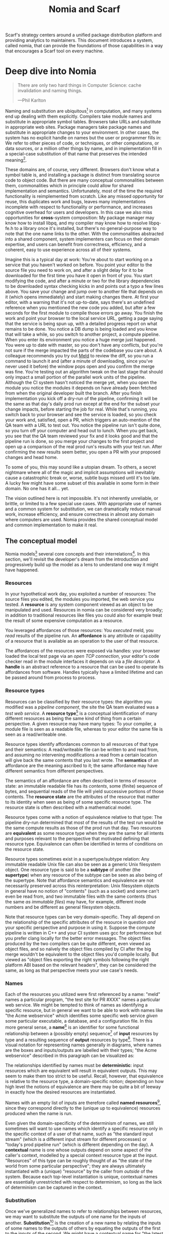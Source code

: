 #+TITLE: Nomia and Scarf
#+OPTIONS: H:5
#+OPTIONS: toc:nil
Scarf's strategy centers around a unified package distribution platform and providing analytics to maintainers. This document introduces a system, called nomia, that can provide the foundations of those capabilities in a way that encourages a Scarf tool on every machine.
* Deep dive into Nomia
#+BEGIN_QUOTE
There are only two hard things in Computer Science: cache invalidation and naming things.

  ---Phil Karlton
#+END_QUOTE
Naming and substitution are ubiquitous[fn:church] in computation, and many systems end up dealing with them explicitly. Compilers take module names and substitute in appropriate symbol tables. Browsers take URLs and substitute in appropriate web sites. Package managers take package names and substitute in appropriate changes to your environment. In other cases, the system has no explicit handle on names but the user or programmer fills in: We refer to other pieces of code, or techniques, or other computations, or data sources, or a million other things by name, and in implementation fill in a special-case substitution of that name that preserves the intended meaning[fn:hope].

These domains are, of course, very different. Browsers don't know what a symbol table is, and installing a package is distinct from translating source code to object code. But there are many conceptual commonalities between them, commonalities which in principle could allow for shared implementation and semantics. Unfortunately, most of the time the required functionality is reimplemented from scratch. Like any missed opportunity for reuse, this duplicates work and bugs, leaves many implementations incomplete with respect to functionality or performance, and increases cognitive overhead for users and developers. In this case we also miss opportunities for *cross*-system composition: My package manager may know how to install libpq, and my compiler may know how to resolve libpq-fe.h to a library once it's installed, but there's no general-purpose way to note that the one name links to the other. With the commonalities abstracted into a shared component, system implementers can focus on their domain expertise, and users can benefit from correctness, efficiency, and a coherent, easy to use experience across all of their systems.

Imagine this is a typical day at work: You're about to start working on a service that you haven't worked on before. You point your editor to the source file you need to work on, and after a slight delay for it to be downloaded for the first time you have it open in front of you. You start modifying the code, and after a minute or two for the library dependencies to be downloaded syntax checking kicks in and points out a typo a few lines above. You save your change and jump over to another file that depends on it (which opens immediately) and start making changes there. At first your editor, with a warning that it's not up-to-date, says there's an undefined reference when you mentioned the new code you added, but after a few seconds for the first module to compile those errors go away. You finish the work and point your browser to the local service URL, getting a page saying that the service is being spun up, with a detailed progress report on what remains to be done. You notice a DB dump is being loaded and you know that will take a while, so you switch to another project, a compute pipeline. When you enter its environment you notice a huge merge just happened. You were up to date with master, so you don't have any conflicts, but you're not sure if the merge impacted the parts of the codebase you care about. A colleague recommends you try out [[https://meldmerge.org/][Meld]] to review the diff, so you run a command to launch it and (after a minute of downloading, since you've never used it before) the window pops open and you confirm the merge was fine. You're testing out an algorithm tweak on the last stage that should only impact a small portion of the parallel work units of the pipeline. Although the CI system hasn't noticed the merge yet, when you open the module you notice the modules it depends on have already been fetched from when the original developer built the branch. After you finish implementation you kick off a dry-run of the pipeline, confirming it will be the same as that day's daily prod run except at the end for the subset your change impacts, before starting the job for real. While that's running, you switch back to your browser and see the service is loaded, so you check your work and, satisfied, open a PR, which triggers an auto-mention of the QA team with a URL to test out. You notice the pipeline run isn't quite done, so you turn off your computer and head out to lunch. When you get back, you see that the QA team reviewed your fix and it looks good and that the pipeline run is done, so you merge your changes to the first project and open up a comparison of the real prod run's results with your test run. After confirming the new results seem better, you open a PR with your proposed changes and head home.

To some of you, this may sound like a utopian dream. To others, a secret nightmare where all of the magic and implicit assumptions will inevitably cause a catastrophic break or, worse, subtle bugs missed until it's too late. A lucky few might have some subset of this available in some form in their domain. No one has it all... yet.

The vision outlined here is not impossible. It's not inherently unreliable, or brittle, or limited to a few special use cases. With appropriate use of names and a common system for substitution, we can dramatically reduce manual work, increase efficiency, and ensure correctness in almost any domain where computers are used. Nomia provides the shared conceptual model and common implementation to make it real.

[fn:church] If you take the [[https://en.wikipedia.org/wiki/Lambda_calculus][Church]] side of the [[https://en.wikipedia.org/wiki/Church%E2%80%93Turing_thesis][Church-Turing thesis]], name substitution is what computation *is*.
[fn:hope] We hope!
** The conceptual model
Nomia models[fn:cat] several core concepts and their interrelations[fn:mon]. In this section, we'll revisit the developer's dream from the introduction and progressively build up the model as a lens to understand one way it might have happened.

[fn:cat] Nomia's model is based off of structures borrowed from category theory. No category theory is needed to understand this section, but footnotes will be included for those with the background.
[fn:mon] Many of the concepts come together to form a particular kind of monoidal 2-category
*** Resources
In your hypothetical work day, you exploited a number of resources: The source files you edited, the modules you imported, the web service you tested. A *resource* is any system component viewed as an object to be manipulated and used. Resources in nomia can be considered very broadly; in addition to traditional resources like files you could also for example treat the result of some expensive computation as a resource.

You leveraged affordances of those resources: You /executed/ meld, you /read/ results of the pipeline run. An *affordance* is any attribute or capability of a resource that is available as an operation to the user of that resource.

The affordances of the resources were exposed via handles: your browser loaded the local test page via an /open TCP connection/, your editor's code checker read in the module interfaces it depends on via a /file descriptor/. A *handle* is an abstract reference to a resource that can be used to operate its affordances from software. Handles typically have a limited lifetime and can be passed around from process to process.
*** Resource types
Resources can be classified by their resource types: the algorithm you modified was a /pipeline component/, the site the QA team evaluated was a /test web service/. A *resource type*[fn:0-cell] is a conceptual identification of many different resources as being the same kind of thing from a certain perspective. A given resource may have many types: To your compiler, a module file is seen as a readable file, whereas to your editor the same file is seen as a read/writeable one.

Resource types identify affordances common to all resources of that type and their semantics: A read/writeable file can be written to and read from, and assuming no intervening modifications a read from a certain location will give back the same contents that you last wrote. The *semantics* of an affordance are the meaning ascribed to it; the same affordance may have different semantics from different perspectives.

The semantics of an affordance are often described in terms of resource state: an immutable readable file has its /contents/, some (finite) sequence of bytes, and sequential reads of the file will yield successive portions of those contents. The *resource state* are the attributes of the resource that matter to its identity when seen as being of some specific resource type. The resource state is often described with a mathematical model.

Resource types come with a notion of equivalence relative to that type: The pipeline dry-run determined that most of the results of the test run would be the same compute results as those of the prod run that day. Two resources are *equivalent* as some resource type when they are the same for all intents and purposes relevant to the perspective that motivated defining that resource type. Equivalence can often be identified in terms of conditions on the resource state.

Resource types sometimes exist in a supertype/subtype relation: Any immutable readable Unix file can also be seen as a generic Unix filesystem object. One resource type is said to be a *subtype* of another (the *supertype*) when any resource of the subtype can be seen as also being of the supertype. Note that affordance semantics and equivalence are not necessarily preserved across this reinterpretation: Unix filesystem objects in general have no notion of "contents" (such as a socket) and some can't even be read from, and two immutable files with the same contents (thus the same /as immutable files/) may have, for example, different inode numbers and be different as general filesystem objects.

Note that resource types can be very domain-specific. They all depend on the relationship of the specific attributes of the resource in question /and/ your specific perspective and purpose in using it. Suppose the compute pipeline is written in C++ and your CI system uses gcc for performance but you prefer clang locally for the better error messages. The object files produced by the two compilers can be quite different, even viewed as object files, and so naïvely the object files compiled by CI after the big merge wouldn't be equivalent to the object files you'd compile locally. But viewed as "object files exporting the right symbols following the right platform ABI based on the relevant headers", they can be considered the same, as long as that perspective meets your use case's needs.

[fn:0-cell] The (generators of the) 0-cells of the category. Note that we do not in general identify a specific resource with some point of the relevant 0-cell, in part because there is no 1:1 mapping between a resource and its type and in part for reasons detailed in the next section.
*** Names
Each of the resources you utilized were first referenced by a name: "meld" names a particular program, "the test site for PR #XXX" names a particular web service. We might be tempted to think of names as identifying a specific resource, but in general we want to be able to work with names like "the Acme webservice" which identifies some specific web service /given/ some particular executable, a database, and a configuration file. In this more general sense, a *name*[fn:1-cell] is an identifier for some functional relationship between a (possibly empty) sequence[fn:sequence] of *input* resources by type and a resulting sequence of *output* resources by type[fn:domcod]. There is a visual notation for representing names generally in diagrams, where names are the boxes and inputs/outputs are labelled with their types; "the Acme webservice" described in this paragraph can be visualized as:

#+attr_latex: :width 100px
[[./acme.png]]

The relationships identified by names must be *deterministic*: input resources which are equivalent will result in equivalent outputs. This may seem to make them too strict to be useful. Recall, however, that equivalence is relative to the resource type, a domain-specific notion; depending on how high level the notions of equivalence are there may be quite a bit of leeway in exactly how the desired resources are instantiated.

Names with an empty list of inputs are therefore called *named resources*[fn:points], since they correspond directly to the (unique up to equivalence) resources produced when the name is run.

Even given the domain-specificity of the determinism of names, we still sometimes will want to use names which identify a specific resource only in the specific context of a user of that name, such as "the standard input stream" (which is a different input stream for different processes) or "today's prod pipeline run" (which is different depending on the day). A *contextual* name is one whose outputs depend on some aspect of the caller's context, modelled by a special context resource type at the input. "Resources" of this type can be roughly thought of as "the state of the world from some particular perspective"; they are always ultimately instantiated with a (unique) "resource" by the caller from /outside/ of the system. Because each top-level instantiation is unique, contextual names are essentially unrestricted with respect to determinism, so long as the lack of determinism can be captured in the context.
*** Substitution
Once we've generalized names to refer to relationships between resources, we may want to substitute the outputs of one name for the inputs of another. *Substitution*[fn:1-comp] is the creation of a new name by relating the inputs of some names to the outputs of others by equating the outputs of the first to the inputs of the second. We might have a contextual name for "the latest Acme revision", a name to build the Acme source and produce its docs and binaries, and a (non-contextual) name for a pristine acme database, and compose them all with the "Acme webservice" name to name "the Acme webservice using the executable compiled from the latest code, the pristine test db, and some provided config file". In the visual notation, this would look like:

#+attr_latex: :width 200px
[[./acme-composed.png]]

Which as a whole can be seen as new contextual name taking a config file as an input:

#+attr_latex: :width 200px
[[./acme-hidden.png]]

Names are *referentially transparent*[fn:cut-elim], in that we can replace a substitution by "inlining" the result resource rather than referencing it by name and get the same output (this follows from determinism).

Resource subtyping can be captured in *coercions* (or *upcasts*), names that map a single input to a single output and are operationally noops. The server compilation process coerced the writable file your editor was using to a readable stream to generate an updated server executable.

Because of determinism, using names forces us to say exactly what we mean. Domain-specificity of resource types and contextuality /allow/ us to say exactly what we mean, and no stricter, especially if the contextual inputs are fine-grained. Together, this gives us *an expressive specification that lets us rely on names and know what to expect* with the resulting resources, *across domains*, modulo implementation bugs. We can within one system effectively identify something as broad as "my browser" and something as specific as "firefox of such-and-such version compiled with this compiler and these configuration flags" and get what we asked for.

Determinism also allows for efficient resource instantiation: If we can cheaply determine that the inputs are all equivalent to some previous instantiation (here or elsewhere), we can safely *reuse the previous result*, and, to the extent that contextuality doesn't tie us to a specific machine, we can safely *distribute the work* to other systems. C programmers may be familiar with [[https://ccache.dev/][ccache]], which caches compilation of individual C translation units, and [[https://distcc.github.io/][distcc]], which allows for distributed computation of C programs; with deterministic names we can get the equivalent for any resource we care to specify! For named resources in particular, since the inputs are always vacuously equivalent we can aggressively cache and distribute them.

Many names can themselves be cheaply compared for equality by being associated with relatively small byte strings, called their *spelling*, with the semantics that any two names which are spelled the same are the same name. This allows for composed names to be subject to caching without necessarily running intermediate names or even instantiating their results from a cache, since if we know the top-level inputs are equivalent and each name in the chain is equivalent we know the outputs will be equivalent. Spellings typically fall into two categories

+ *Canonical* spellings are short, descriptive character strings. For example, we might have the string ~$HOME~ spell out a contextual name yielding the caller's home directory.
+ *Hashed* spellings are a cryptographic hash of a serialization of (some function of) the data needed to actually run the name. If we substitute some file spelled ~foo~ into some name that compiles C programs, we might spell the resulting name ~sha256("compile-C C11 ${foo}")~. Hashed spellings can omit or transform some of the data from the input to the hash, so long as the name can be considered the same invariantly under that transformation.

[fn:1-cell] The 1-cells of the category.
[fn:sequence] Treating the inputs and outputs as a sequence is convenient for understanding the theory, but for practical use the inputs and outputs are named and can have variable multiplicities (e.g. "cat" might be a name with a "single" input that is an arbitrary length list of readable files)
[fn:domcod] The domain and codomain of the 1-cells. Note that this could in principle be independently extended to a dependent category by allowing the output types to depend on the specific input resources provided or to a codependent category by allowing the inputs to vary depending on how the outputs are used, but there is currently no known practical use case for those.
[fn:points] /These/ are the points of the relevant 0-cell. Not every resource has a name that fits the requirements of names generally, at least not obviously so, so while every named resource corresponds to some resource the converse isn't true.
[fn:1-comp] This is (unbiased) composition of the 1-cells, including tensoring/composing along 0-cells (i.e. projections).
[fn:cut-elim] This is "cut elimination" of the underlying multicategory
**** Technical note: Structural rules
The rules for names given so far technically imply very strict resource management: Every resource must be used, exactly once, in order. There are some cases where this is necessary for correctness. Consider the case where a name depends on three input streams that gets instantiated with three pipes each filled sequentially by the same process; the first pipe must be completely read from before the process will start filling the second one, so the process instantiating the name must consume it first, and the data streams can be arbitrarily long so they cannot in general be duplicated. In most cases, however, we can relax this through any combination of the following three schemes for *[[https://en.wikipedia.org/wiki/Substructural_type_system][structural names]]*:

#+attr_latex: :width 200px
[[./structural.png]]

*Weakening*, which can also be visualized by failing to extend a wire to the output, lets you ignore some resource: the name doesn't do anything with its input. *Contracting*, which can also be visualized by a fork in a wire, lets you duplicate some input: the name copies[fn:ref] the resource it's instantiated with and sends one copy over each output. *Exchanging*, which can also be visualized by crossing wires, lets you reorder inputs: the left input wire is forwarded on to the right output wire and vice versa.

By default, all inputs and outputs are eligible for all three schemes. On a case by case basis we can conceptually annotate given inputs or outputs with *substructural restrictions*. Marking an output as *relevant* indicates that the result must be used and thus can't be weakened; marking an input as relevant indicates that the name does in fact use that input (e.g. internally it doesn't weaken it anywhere). Marking an output as *affine* indicates that the result can't be copied and thus can't be contracted; marking an input as affine indicates that the name does not duplicate that input. Marking an output as *ordered* indicates that nothing before it can be used once it's used (if ever) and it can't be used once something after has been used and thus can't be exchanged; marking an input as ordered indicates that the name does not reorder resources around that input[fn:one-sided].

In addition to ensuring correctness in rare cases, these annotations can also be used for optimization. If an input is marked relevant, the caller (or general substitution mechanism) might eagerly prepare the resource for consumption (e.g. starting a socket-activated service) rather than waiting for it to be used, since it will be eventually. If an input is marked affine, the caller might garbage collect the resource once it's used. If it's marked ordered, all resources before the input in question can be discarded/preparations stopped once the input is used, and the input itself discarded once something after it is.

[fn:ref] Often by reference!
[fn:one-sided] In principle we could restrict exchange in only one direction, resulting in a one-way "barrier" to reorders.
*** Reductions
We've already seen how the properties of names allow for efficient resource instantiation and combination. Unfortunately, the efficiency ultimately relies on identifying equivalent inputs, which is not always cheap and sometimes impossible. Consider the compute pipeline. A "run of the pipeline" might depend on the entire pipeline package and then project out the executable for each stage:

#+attr_latex: :width 150px
[[./pipeline-proj.png]]

Since you've changed one module in the pipeline, the whole package has changed. If your change only impacts, say, the last stage of the pipeline, the individual stages might be able to recognize that their executables are unchanged. But after the first stage, this recognition wouldn't result in reuse: the first stage may have output cached results, but other stages may not be able to cheaply detect that the output is the same and so would have to rerun. For these cases, we have *reductions*[fn:2-cell], relationships between /names/ in which the reduced-to name is in a certain sense more refined or can stand in for the reduced name. For example, once we know that "build the project and project out the first executable" reduces to "this particular named executable resource", we can apply our caching logic to the entire composed chain without ever running any particular unchanged stage:

#+attr_latex: :width 200px
[[./pipeline-proj-red.png]]

Note that on the right hand side of the bottom reduction we know statically that the first input to Stage 3 is the same as it was in the previous build!

Reductions compose with each other, including across substitutions and projections[fn:2-comp]; they can be thought of as substitutions at the name level. For example, if we have:

#+attr_latex: :width 200px
[[./2-comp-premise.png]]

Then we get a composite reduction:

#+attr_latex: :width 200px
[[./2-comp-conclusion.png]]

Reductions must preserve determinism. Some trivial reductions come automatically: Any depth of nested substitutions reduces to a substitution where everything is simultaneous[fn:lax], contraction followed by weakening on one of the outputs cancels out to a noop, and a sequence of exchanges that leaves you back where you started cancels. Others are domain-specific, letting you express how your names relate to other names.

Reductions can be determined a priori, just based on the name, or can be identified while the process implementing the named relationship is being run: a compilation name might first compile the binary, find the hash of the result, and identify a reduction from the original name to a content-addressed name for the binary (this would allow a case like our pipeline example above).

Reductions can effectively change the input requirements; we can drop, duplicate, or rearrange wires (so long as we respect substructural restrictions[fn:red-substruct]). Reductions can also *downcast* output types into a more specific type, if we know that the resulting resources in the specific cases we've isolated will actually be the right type. Together, these capabilities allow us to flexibly and generically build names that reuse other names for their work and make that reuse visible to the system as a whole. For example, we could build a TTL cache combinator that takes some name and produces a new name that takes all the same inputs plus the current time and cache state, and either reduces to some cached named resources (ignoring the remaining inputs) if we've run this name recently enough or reduces to the underlying name with the remaining inputs if we haven't (and captures the result for next time)[fn:ml]. Or all of our names that deal with files could delegate the actual file storage to some content-based names and downcast the results to an appropriate specific kind of file, allowing us to identify two different names that result in a file with the same contents as being the same operationally.

[fn:2-cell] The 2-cells. Note that each hom-category is thin for our purposes, i.e. the only relevant 2-dimensional data is whether a reduction exists in a given direction or not
[fn:2-comp] (Unbiased) composition of 2-cells, including vertical, horizontal, and tensoring
[fn:lax] Thus our 1-composition is lax, not even weak
[fn:red-substruct] In particular, we can't drop a relevant wire unless we already used the resource before identifying/following the reduction, we can't retain an affine wire unless we haven't used it before identifying/following the reduction, and the evident but verbose rules for ordered wires apply as well.
[fn:ml] Note that this could be arbitrarily complex; we could e.g. have some ML-based "fuzzy matching" on the inputs and an extra model state input, if we have some learned notion of when results are going to be "close enough" based on the input closeness.
*** Namespaces
Implicit in the whole discussion so far is that we are describing an open system: you can freely add new resource types, new names, new reductions, so long as they meet the requirements. Unfortunately, proving or enforcing those requirements is in general infeasible. Therefore, for safety purposes, the system as a whole is conceptually partitioned into multiple *namespaces*, each of which has control over only the names and reductions within it. If one namespace does violate the rules, other namespaces (or users) are only impacted in contexts where they use names from that namespace.

Namespaces are also the locus of caching, including distributed caching and reductions. Namespaces can keep previous results in a *store* or *forward* results from another namespace (say, on another machine). A namespace can also identify reductions for any of its names.

In order to have caching/reduction for composite names whose substitutions cross namespace boundaries, we need some way to determine which namespace gets to provide the results or identify the substitutions. When operating on some name, we reduce the name to a fully flattened normal form and work backwards from the final outputs, letting the relevant namespace determine if it knows of a reduction or has a cached result for the whole input graph up to that point at each step[fn:anywhere]

If one namespace is to use the spelling of names connected to its inputs as part of a caching scheme, it needs some way to get a spelling for a given name that it can trust even if it comes from a different untrusted namespace. We can address this by having namespaces as a resource type and a *namespace of namespaces*. A namespace need not trust all of its peers so long as it trusts some root namespace namespace to give a unique /name/ to its peers that it can include in its caching. This can also be used for overlaying optimization or instrumentation; we might have a namespace of namespaces that says "for any name in the namespaces I expose, I'm first going to check this reduction cache I trust to see if it reduces, and only forward on to the underlying namespace if not", which would among other things allow different users on the same machine to have their own trusted 3rd party caches without requiring mutual trust. This can also be used to bootstrap the system; much like filenames are usually relative to some ambient root or current directory, most names will be relative to some ambient namespace namespace that provides the default set of namespaces for the user or the system.

[fn:anywhere] Technically we could safely allow namespaces to reduce based on what comes /after/ as well. But until a use case arises this allows for a much more straightforward and efficient execution algorithm.
** Applications
In this section, we'll survey a non-exhaustive list of possible applications of nomia. Keep in mind that a key feature is that names and substitution can operate across domains, so we should expect synergy between these when multiple are implemented!

*** Content-addressed storage
Any time we have some resource type defined by its contents and those contents are cheap enough to enumerate, we can build a content-addressed namespace around it. The typical example is immutable files: given any file, we can build a named resource whose contents match that file's at one read-through and whose spelling is a direct hash of the contents. We can also build contextual resources based on handles to the resource in question, e.g. we may have a name ~stdin~ that takes file descriptor 0 from the context, starts reading through it and saving the file to the store, and when it's done emits a reduction to the named resource corresponding to the file just saved.

There are many many systems implementing content-addressed storage for files, including [[https://git-scm.com/][git]]'s object store and the [[https://ipfs.io/][IPFS]] distributed file system. These could be reimplemented as nomia namespaces, or in cases like IPFS nomia may reuse its protocols for effective distribution and storage. These systems almost always require you to fully load some resource into the storage before you can fully use it, while with nomia we can treat as-yet unloaded files the same as already cached ones.

It is expected that many namespaces will have their names reduce to some content-addressed named resource when it's feasible to do so, as this allows sharing of the underlying storage mechanisms and enables reuse when two potentially very different processes result in the same outcome.
*** Package management
Fully reproducible efficiently shared package environments are a core use case of nomia. The seed of nomia's design comes from [[https://nixos.org/][Nix]], a system that provides many of the benefits of nomia specific to the package management domain:

+ Nix has content-addressed storage, extended from regular files to the subset of directories that is needed to represent full packages
+ Nix does substitution of compile-time and run-time dependencies by reference, with appropriate reference tracking for resource liveness.
+ Nix has a mechanism for serializing package build scripts that captures package dependencies as well as the commands to run, which it then hashes to get an identifier for the resulting package

Together with an isolation mechanism to ensure that nothing unlisted is used, this allows for a package's identifier to correspond exactly to the steps required to produce it from a base set of content-addressed files. Nomia can extend this by:

+ Having higher level notions of "package", e.g. a resource type for a "cross-compiled package" that treats as equivalent two packages that use otherwise identical inputs but one was cross-compiled and one native
+ Having multiple namespaces allowing different naming rules and instantiation processes; Nix's are appropriately strict given the need to capture arbitrary package build scripts and ensure determinism, but are overkill and inefficient for many use cases.
+ Having a representation for unsubstituted names with inputs that can be reused in different combinations, allowing for operations like "build that package but with a different compiler version" to be available at the store level.
+ Allowing fine-grained contextuality, for cases where full purity is not appropriate
+ Having reductions[fn:fixed], including the so-called "intensional store" and recursive Nix
+ Enabling optimizations by nomia-aware components, such as early use of partially-instantiated packages and more efficient runtime dependency identification
+ Allowing the package environments themselves to be first-class resources, enabling higher level operations like "install a package into my user env" to be directly represented in the system
+ Allowing for secret files to exist in appropriately restricted namespaces, when building system configurations.

[fn:fixed] Arguably Nix already has reductions in the single case of fixed-output derivations; they (statically) reduce to the fixed output file with the appropriate hash. This allows for e.g. nix-prefetch-url to work without running a derivation.
*** Unison
[[https://www.unisonweb.org/][Unison]] is an in-development programming language whose core features can be seen as special cases of nomia. Unison has immutable content-addressed /expressions/, based on hashing of the language's AST (up to alpha equivalence). This allows for:

+ Implicit incremental compilation/evaluation. When Unison needs to evaluate some expression, it can very cheaply determine if it already has, or if it has evaluated some subexpression, and only needs to compile and compute what has changed.
+ Exact dependency management within the Unison universe. Any definitions you depend on from some other project are fully content-addressed, with no room for naming conflicts (though of course if two parts of your code base use two "versions" of the same type, they won't automatically interconvert)
+ Native distributed computation. Code and computation can be straightforwardly distributed based on the desired compute graph, since we can easily determine if some of the code already exists on a given node or some subset of the computation has already been evaluated, and purity of the language ensures it's safe to combine the results from any node.
+ Cheap correct renaming. Human-visible names are simple mappings to the actual underlying content-addressed name that can be easily updated, and in fact different users can have different names for the same expressions without issue.

Nomia can extend this by:

+ Combining the language functionalities with package management to give Unison an FFI that has the same easy transparent dependency management and preserves Unison's properties
+ Enabling some form of this functionality for arbitrary languages. Without significant work this would have to be restricted to the module level, but it would still allow the implicit recompilation and code distribution for any language
  + In any context where we can guarantee evaluation is pure (e.g. safe Haskell, or a trusted promise), we can cache evaluation as well
+ Allowing alternate equivalence classes of expressions. If you update some function to make it more efficient but can prove (or, if trusted, assert) that it has the same behavior, the evaluation cache could use results from either version and older code could be automatically upgraded
*** Service orchestration
By treating services as resources, nomia can provide an immutable infrastructure-style approach toward service orchestration. Inter-service dependencies can be modelled as inputs, which are substituted by giving one service a capability to another; if we depend on a service that is the same as one already deployed, we don't need to deploy it again. This shares some properties with [[https://getnelson.io/][Nelson]], an orchestration tool that leverages semantic versioning and explicitly configured dependencies to achieve the same outcome in a container-based environment.
*** Compute pipelines
By modelling computation results as resources, individual stages as primitive names, and compute graphs as composed names, we can automatically orchestrate arbitrarily complex compute pipelines with safe caching and reuse. The same computation definition can be easily transformed to run locally threaded in-process or across hundreds of machines. We can capture batch processes or system state in contextual inputs that then reduce to non-contextual ones once accessed, thus automatically sharing work without an a priori notion of what has or hasn't changed.
*** Continuous integration
A specification for continuous integration can be a name that composes all of the relevant projects together, and by combining contextuality and reduction we can capture notions like "the latest version of each dependency" without doing unnecessary new work. Test results can be seen as their own resource and potentially named independently of build products, with parallel computation possible if applicable.
** Engineering standards
As an aspiring foundational component of nearly every system, it is vital that nomia be engineered to very high standards. Specific principles include:

+ Specification. The system must have clear precise semantics, library interfaces must be fully documented, formats and protocols spelled out in detail. It should be possible based on specifications alone to reimplement any part of the system compatibly, or even the whole.
+ Composability. The system must be made up of composable primitives that serve a single semantic purpose and can be combined in arbitrary ways so long as the semantics are respected. Wherever possible this applies even across versions; we do not assume everything running was compiled against the same master codebase. Users should be able to build arbitrary domain-specific systems on top of the core that can all interact. Nomia may include some opinionated "best practice" combinations of components, but cannot assume that those components are always used in that configuration. Nomia provides mechanism, not policy. Nomia provides code for reuse wherever possible.
+ Observability. Nomia's users and developers need to be able to understand the behavior and state of the running system, without reinstrumentation or rebuilding. Nomia components can build up and emit rich domain-specific structured event information at every step, which can be sampled and correlated across components to aid in debugging, understand user behavior, identify optimization opportunities, etc.
+ Verification. Leveraging as appropriate peer review, testing, fuzzing, formal specification and model checking, formal implementation validation, run-time observation, etc., we want to continually iterate toward ensuring the system is sensibly specified and properly implemented.
+ Security. Nomia has security built in from the beginning, with clear boundaries between systems, a model assuming mutually untrusted implementations and users, and applying least privilege throughout. Wherever possible based on the underlying system primitives, nomia uses [[https://en.wikipedia.org/wiki/Object-capability_model][object capability]]-style access control, and where not possible it is emulated if not prohibitive. In addition to eliminating whole classes of privilege escalation bugs, this makes for a much cleaner programming model when coordinating between many systems.
+ Compatibility. Nomia is designed for future enhancements wherever possible, and adheres to strict protocol and API versioning to ensure any backwards incompatibilities that must happen are caught early.
+ Portability. The core components should work on most platforms, and cross-platform interaction should work smoothly.
* Scarf tools
Nomia alone is not a tool; it has no frontend, just interfaces. Users need some way to actually /use/ the functionality nomia provides, and Scarf can provide those.
** Why Nomia and Scarf?
There is remarkable synergy between nomia's project goals and Scarf's:

+ Nomia's functionality will incentivize its prospective users to install Scarf's tooling to get access; Scarf's functionality will lead its prospective users into the nomia ecosystem
+ Nomia provides a distribution model that can form the basis of Scarf's commercial platform; Scarf's commercial platform will provide the infrastructure and developer incentives to implement the model
+ Nomia enables a uniform package management experience across ecosystems and platforms; Scarf can bring multiple ecosystems and platforms to the table
+ Nomia's observability (or a namespace namespace that repoints URL lookups through Scarf) can be leveraged to collect information about how and where different packages are used; Scarf's collection of that information can guide nomia's development to best meet the needs of its users
+ Nomia and Scarf are both heavily aligned around maintainers and developers, providing them the capabilities to effectively build and distribute their systems.

Each project would hugely benefit from the success of the other, and working as one we can drive that success together.
** Potential user workflow
The long term vision has nomia sinking into the background for the user, with all relevant tools having Scarf-provided functionality to make them natively nomia aware. Your editor, your compiler, your shell, your browser, your application launcher all just understand nomia names and combine them appropriately, with all the analytics available to Scarf. But that's an endpoint, not a starting point. Our initial target is package management, developer environments, and incremental compilation for some language such as Rust and/or Haskell.

Wherever possible, we want to match the existing behaviors users are already used to. They should be able to install and uninstall packages by name, do the equivalent of ~cabal build~, use ~Cargo.lock~ for dependency pinning, etc. In order to integrate in with existing tooling as much as possible (e.g. editor integrations), these will ideally be drop-in command line replacements that can be added to the PATH. The Scarf tools would then translate those commands into appropriate nomia names under the hood and update the results appropriately. However, some cases may require more nomia-specific specification, such as:

+ Declarative user environment specifications
+ Using a specific GHC version
+ Dependencies on internal projects (including local checkouts vs internal releases)
+ Cross-language dependencies
+ Ensuring everyone on the team is using the exact same package set all the way down

In these cases, we will endeavor to provide simple domain-specific configurations. A declarative user environment could consist of, say, a git revision for the package repository and a list of package names from that repository, and we could even have the command line tool to add/remove packages keep such a configuration up to date. While the configuration languages are developing, however, we will also provide "escape hatches" to provide programs that directly speak nomia's protocols or, in the case of packages, Nix code to manipulate the package set. The goal will be to identify wherever these escape hatches are needed and find a semantically appropriate way to represent that in the higher level language, in particular limiting the amount of Nix code that needs to be written or understood as much as possible.

Over time, we will endeavor to move as much as possible into upstream components (e.g. Cargo should speak nomia, possibly through a plugin) and the rest into standalone tools that are integrated into the rest of the ecosystem (e.g. your editor can understand the Scarf project environment file and set up its local environment appropriately).

In the longer run, ideally we'd have as much of this as possible happen implicitly/on-demand. For example, we might have:

+ "command not found"-style functionality to automatically fetch a package not yet installed, optionally including it as part of the environment and kept up to date with the rest
+ Background rebuilding, or even the entire CI/CD process, on file save
+ Shell automatically entering the environment for a specific project when opened, like direnv
** Accompanying infrastructure
In addition to nomia itself and the frontends, some additional infrastructure will be needed to fully realize the value:

+ Scarf needs some way to capture and analyze the information identified by the frontends
+ Scarf needs a forwarding server if it's going to act as a registry
+ Scarf likely needs a cache, of packages at least
+ Scarf needs some way to define/offer up a "blessed" package set

Over time, Scarf could also offer other nomia-powered services, such as CI or even a PaaS offering.
* Feature roadmap
This section lays out high level user functionality milestones based on the requirements of a scarf package manager and build tool, which in turn drive the internal technical details needed to implement them. Given that we can only rely on a single developer at the moment, the roadmap here is linear, but to the extent others (either at Scarf or in the open source community) get involved there are significant opportunities for parallelism, especially later in the roadmap.

A rough quarterly view based on the estimates:

+ Q1 will bring an initial tool and interface.
+ Q2 into Q3 will improve the foundations, replacing the Nix store dependency with nomia dependencies and allowing direct integration with Scarf's distribution channels.
+ Q3 into Q4 will bring the full core nomia functionality, including user-extensible namespaces, integrated as appropriate with the package manager.
+ Q4 into Q1 will bring incremental builds for a chosen language and a stable 1.0 release.

Note that with some small overhead we can do incremental builds before user-extensible namespaces, if desirable for the product roadmap at the time.

** Initial Scarf CLI
This milestone will bring the initial version of the Scarf package manager that users can start managing packages with. This will mainly be centered around providing a clean user interface for our first use cases, leveraging Nix under the hood to start. Technically, this will require:

+ Specifying enough of the semantics of a future package environment resource namespace to guide the interface
+ Determining and implementing the command interface
+ Determining and implementing the configuration interface
+ Integration with the Nix expression language and nixpkgs
+ Temporary integration with the Nix store to instantiate packages
+ Initial project scaffolding (repos, project structure, tests, CI/CD, etc.)

Note that the initial version will work standalone as a client, but will eventually require integration in with Scarf infrastructure to provide needed functionality (e.g. Scarf package resolver, blessed package sets, caching, etc.)

Depending on the desired functionality scope, I estimate 1-2 months.
** Immutable flat file namespace
After this milestone, all flat file storage for the package manager will be implemented in an nomia namespace. The namespace is a typical content-addressed file store. The only output resource type is an immutable readable regular file, where equivalence is determined by file contents.

As the first namespace, this feature requires implementing a lot of the basic functionality of namespaces generally:

+ Garbage collection and roots
+ Capability acquisition protocol
+ Hash algorithm integration
+ File storage
+ Validity database (if filesystem inadequate)
+ Observability interfaces (production and consumption)
+ Scheduling/event loop management
+ Protocols for instantiating a name and emitting/consuming reductions
+ Library interfaces to protocols

And of integrating in with the command line tool:

+ Integration with Nix language primitives for adding files
+ Nix store → nomia namespace dependencies

While the basic functionality of the namespace is quite simple, due to the number of technical prerequisites and basic decisions that need to be made to get there I estimate 1.5-3 months.

** Immutable filesystem management for packages
After this milestone, the basic filesystem primitives needed for package management will be in place, as well as integration into Scarf's distribution channels if and when they are available. This includes:

+ Content-addressed directories, based on a canonical serialization, that allow for at least readable and executable files
+ Names for fetching (downloading a URL, cloning a git repository)
+ Names for unpacking (unzip, untar)

Additional foundational work needed to support this includes:

+ Cross-namespace substitutions and reductions, requiring a namespace trust mechanism
+ Projections (e.g. treating a subdirectory as a directory, treating a file in a directory as a file for unpacking)

Estimated time to completion of 1.5 months
** Building packages
This milestone will provide the ability to define and build packages. After this milestone we should have no further reliance on the Nix store implementation. This includes:

+ Reference management for "run-time" substitutions (package A depending on package B)
+ Self reference-aware content-addressable storage (e.g. if an executable unavoidably hard-codes a path to its own directory, we need to determine the path based on the contents /modulo/ that self-reference)
+ Names for safely executing given programs in a given environment (including any dependent namespaces), with protocols for registering references, outputs, reductions, etc. as well as optional sandboxing. Spelling based on the build recipe's contents.

Ideally we will reuse existing sandboxing mechanisms for execution isolation, such as lightweight containers (or, where available, capsicum-style isolation).

Estimated time of completion of 1.5 months, up to 2 if isolation is not reusable.
** Namespace namespaces
After this milestone, the full "core" functionality set of nomia will be available, allowing integration of user-defined namespaces and names into the existing system. This requires:

+ Names to spin up a local service, reusing existing service management capabilities
+ Protocol for name validation of potentially untrusted namespace
+ Mechanism for user-configurable canonical namespace spellings
+ Adapting existing namespaces to use dynamic trust mechanism where appropriate

If desired for package manager functionality, this will also include:

+ Nix language access to alternate namespaces
+ Specific package namespaces for specific ecosystems (e.g. an NPM package namespace)

Estimated time of completion 2-3 months, depending on functionality.
** Incremental builds
After this milestone, we will be able to showcase integrated incremental distributed builds for a language of choice. The details of this are highly dependent on the language and integration decided, but is likely to end up in the 1.5-3 months range for the first language.
** Stabilization
Before we can declare an initial "stable" 1.0 release, we will need to make sure all of our bases are covered. Much of this is likely to be covered along the way as part of other milestones, but there will probably be some level of mop-up when we are otherwise feature-ready.

+ Documentation
  + Reference
  + Protocol specs
  + Tutorials
  + Cookbooks/basic how-tos
  + Library/code documentation
  + Catalog of core resource types and their affordances
+ Library interfaces to all functionality
  + Ideally at least C ffi + rust
+ Testing and other validation
+ nomia self-hosting as a package
+ Project governance structure
+ Project branding/naming
+ Analytics work well with privacy requirements

*** Future enhancement ready
There are a number of features which need not be implemented before the initial stable version, but we should ensure are possible to implement without significantly breaking compatibility with 1.0:

+ Protocol enhancements
+ Remote builders
+ Namespace forwarding
+ Rare special features of Nix derivations (e.g. structuredAttrs)
+ Portability to other systems
+ In-progress resource consumption, e.g. start using a file while it's being downloaded
+ Lazy resource instantiation, e.g. only instantiating a sub-directory when accessed
+ Push-based names, e.g. a name that watches a file and triggers a cascade leading to recompilation when it changes
+ Generic caching, e.g. TTL cache
+ Storage and scheduler flexibility, e.g plugging in IPFS or using a new event loop
+ substructural annotations and optimizations
+ User/system reduction databases
+ namespace-namespace overlays
+ Centralized orchestration/optimized resource management
